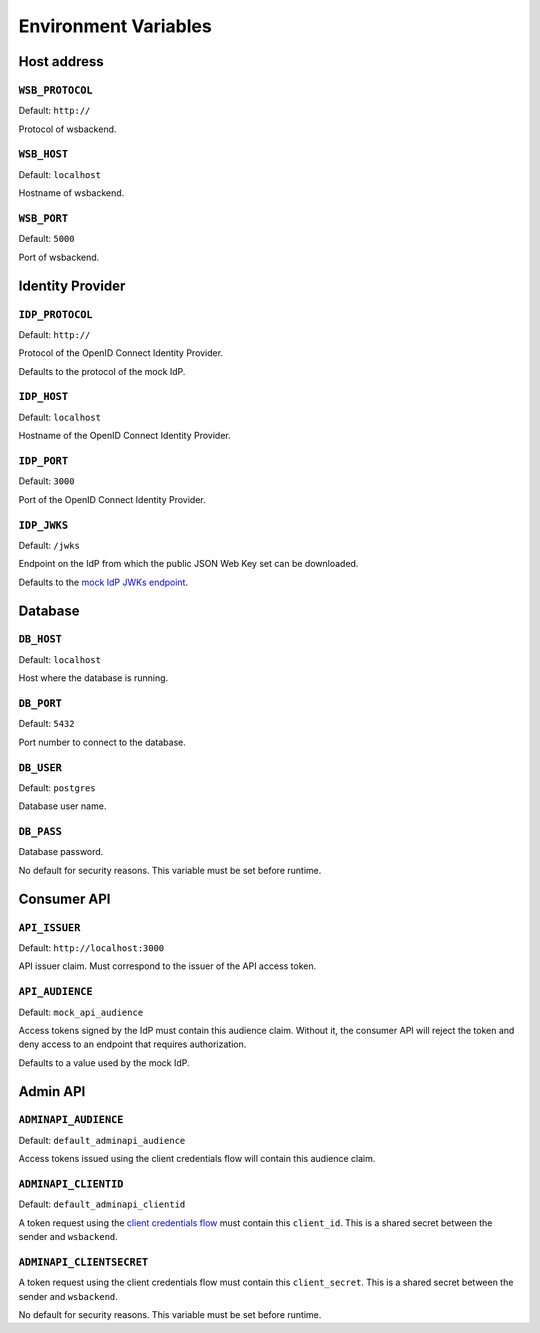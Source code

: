 Environment Variables
======================

Host address
---------------

.. _wsbprotocol:


``WSB_PROTOCOL``
^^^^^^^^^^^^^^^^^
Default: ``http://``

Protocol of wsbackend.

.. _wsbhost:

``WSB_HOST``
^^^^^^^^^^^^^
Default: ``localhost``

Hostname of wsbackend.

.. _wsbport:

``WSB_PORT``
^^^^^^^^^^^^^
Default: ``5000``

Port of wsbackend.

Identity Provider
-----------------------

.. _idpurl:

``IDP_PROTOCOL``
^^^^^^^^^^^^^^^^
Default: ``http://``

Protocol of the OpenID Connect Identity Provider.

Defaults to the protocol of the mock IdP.

``IDP_HOST``
^^^^^^^^^^^^^^^^
Default: ``localhost``

Hostname of the OpenID Connect Identity Provider.

``IDP_PORT``
^^^^^^^^^^^^^^^^
Default: ``3000``

Port of the OpenID Connect Identity Provider.

.. _idp_jwks:

``IDP_JWKS``
^^^^^^^^^^^^^^
Default: ``/jwks``

Endpoint on the IdP from which the public JSON Web Key set can be downloaded.

Defaults to the `mock IdP JWKs endpoint <https://www.npmjs.com/package/oauth2-mock-server#get-jwks>`_.

Database
---------------

.. _dbhost:

``DB_HOST``
^^^^^^^^^^^^^
Default: ``localhost``

Host where the database is running.

.. _dbport:

``DB_PORT``
^^^^^^^^^^^^^
Default: ``5432``

Port number to connect to the database.

.. _dbuser:

``DB_USER``
^^^^^^^^^^^^
Default: ``postgres``

Database user name.

.. _dbpass:

``DB_PASS``
^^^^^^^^^^^^^
Database password.

No default for security reasons. This variable must be set before runtime.

Consumer API
-------------

``API_ISSUER``
^^^^^^^^^^^^^^^
Default: ``http://localhost:3000``

API issuer claim. Must correspond to the issuer of the API access token.

.. _apiaudience:

``API_AUDIENCE``
^^^^^^^^^^^^^^^^^^
Default: ``mock_api_audience``

Access tokens signed by the IdP must contain this audience claim. Without it, the consumer API
will reject the token and deny access to an endpoint that requires authorization.

Defaults to a value used by the mock IdP.

Admin API
----------

.. _adminapiaudience:

``ADMINAPI_AUDIENCE``
^^^^^^^^^^^^^^^^^^^^^^^
Default: ``default_adminapi_audience``

Access tokens issued using the client credentials flow will contain this audience claim.

``ADMINAPI_CLIENTID``
^^^^^^^^^^^^^^^^^^^^^^^
Default: ``default_adminapi_clientid``

A token request using the `client credentials flow <https://www.oauth.com/oauth2-servers/access-tokens/client-credentials/>`_
must contain this ``client_id``. This is a shared secret between the sender and ``wsbackend``.

``ADMINAPI_CLIENTSECRET``
^^^^^^^^^^^^^^^^^^^^^^^^^^^
A token request using the client credentials flow must contain this ``client_secret``.
This is a shared secret between the sender and ``wsbackend``.

No default for security reasons. This variable must be set before runtime.

